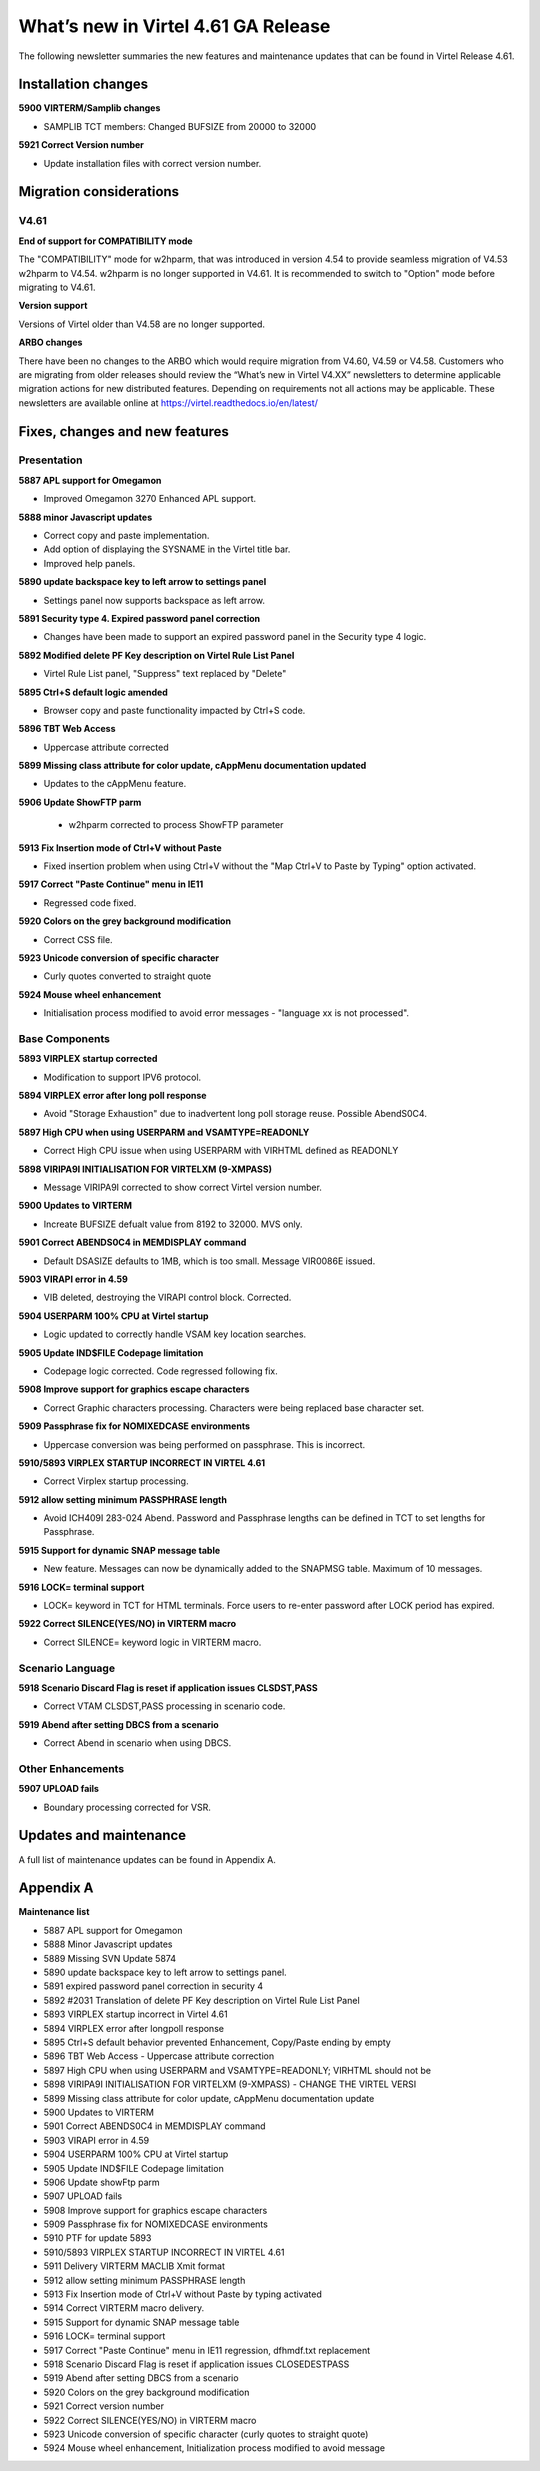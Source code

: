 .. _tn202101:

What’s new in Virtel 4.61 GA Release
=====================================================

The following newsletter summaries the new features and maintenance updates that can be found in Virtel Release 4.61. 

Installation changes
--------------------

**5900 VIRTERM/Samplib changes**

- SAMPLIB TCT members: Changed BUFSIZE from 20000 to 32000

**5921 Correct Version number**

- Update installation files with correct version number.


Migration considerations
------------------------

V4.61 
^^^^^

**End of support for COMPATIBILITY mode**

The "COMPATIBILITY" mode for w2hparm, that was introduced in version 4.54 to provide seamless migration of V4.53 w2hparm to V4.54. w2hparm is no longer supported in V4.61. It is recommended to switch to "Option" mode before migrating to V4.61.

**Version support**

Versions of Virtel older than V4.58 are no longer supported.

**ARBO changes**

There have been no changes to the ARBO which would require migration from V4.60, V4.59 or V4.58. Customers who are migrating from older releases should review the 
“What’s new in Virtel V4.XX” newsletters to determine applicable migration actions for new distributed features. 
Depending on requirements not all actions may be applicable. These newsletters are available online at https://virtel.readthedocs.io/en/latest/ 

Fixes, changes and new features
-------------------------------

Presentation
^^^^^^^^^^^^


**5887 APL support for Omegamon**

- Improved Omegamon 3270 Enhanced APL support.


**5888 minor Javascript updates**

- Correct copy and paste implementation.
- Add option of displaying the SYSNAME in the Virtel title bar.
- Improved help panels.   


**5890 update backspace key to left arrow to settings panel**

- Settings panel now supports backspace as left arrow.


**5891 Security type 4. Expired password panel correction**

- Changes have been made to support an expired password panel in the Security type 4 logic.


**5892 Modified delete PF Key description on Virtel Rule List Panel** 

- Virtel Rule List panel, "Suppress" text replaced by "Delete" 

**5895 Ctrl+S default logic amended** 

- Browser copy and paste functionality impacted by Ctrl+S code.
 
**5896 TBT Web Access**

- Uppercase attribute corrected  

**5899 Missing class attribute for color update, cAppMenu documentation updated**  

- Updates to the cAppMenu feature.

**5906 Update ShowFTP parm**

 - w2hparm corrected to process ShowFTP parameter

**5913 Fix Insertion mode of Ctrl+V without Paste**

- Fixed insertion problem when using Ctrl+V without the "Map Ctrl+V to Paste by Typing" option activated. 

**5917 Correct "Paste Continue" menu in IE11**

- Regressed code fixed.

**5920 Colors on the grey background modification**

- Correct CSS file.

**5923 Unicode conversion of specific character**

- Curly quotes converted to straight quote

**5924 Mouse wheel enhancement**

- Initialisation process modified to avoid error messages - "language xx is not processed".

.. raw:: latex

    \newpage 

Base Components
^^^^^^^^^^^^^^^


**5893 VIRPLEX startup corrected**

- Modification to support IPV6 protocol.  

**5894 VIRPLEX error after long poll response**

- Avoid "Storage Exhaustion" due to inadvertent long poll storage reuse. Possible AbendS0C4.

**5897 High CPU when using USERPARM and VSAMTYPE=READONLY**

- Correct High CPU issue when using USERPARM with VIRHTML defined as READONLY

**5898 VIRIPA9I INITIALISATION FOR VIRTELXM (9-XMPASS)**

- Message VIRIPA9I corrected to show correct Virtel version number.

**5900 Updates to VIRTERM**

- Increate BUFSIZE defualt value from 8192 to 32000. MVS only.

**5901 Correct ABENDS0C4 in MEMDISPLAY command**

- Default DSASIZE defaults to 1MB, which is too small. Message VIR0086E issued. 

**5903 VIRAPI error in 4.59**

- VIB deleted, destroying the VIRAPI control block. Corrected.

**5904 USERPARM 100% CPU at Virtel startup**

- Logic updated to correctly handle VSAM key location searches.  

**5905 Update IND$FILE Codepage limitation**

- Codepage logic corrected. Code regressed following fix.

**5908 Improve support for graphics escape characters**

- Correct Graphic characters processing. Characters were being replaced base character set.

**5909 Passphrase fix for NOMIXEDCASE environments**

- Uppercase conversion was being performed on passphrase. This is incorrect. 
                                      
**5910/5893 VIRPLEX STARTUP INCORRECT IN VIRTEL 4.61**

- Correct Virplex startup processing. 
                                      
**5912 allow setting minimum PASSPHRASE length**

- Avoid ICH409I 283-024 Abend. Password and Passphrase lengths can be defined in TCT to set lengths for Passphrase.

**5915 Support for dynamic SNAP message table**

- New feature. Messages can now be dynamically added to the SNAPMSG table. Maximum of 10 messages.

**5916 LOCK= terminal support**

- LOCK= keyword in TCT for HTML terminals. Force users to re-enter password after LOCK period has expired.

**5922 Correct SILENCE(YES/NO) in VIRTERM macro**

- Correct SILENCE= keyword logic in VIRTERM macro. 



.. raw:: latex

    \newpage 

Scenario Language
^^^^^^^^^^^^^^^^^

**5918 Scenario Discard Flag is reset if application issues CLSDST,PASS**

- Correct VTAM CLSDST,PASS processing in scenario code.

**5919 Abend after setting DBCS from a scenario**                                 

- Correct Abend in scenario when using DBCS.



.. raw:: latex

    \newpage 

Other Enhancements
^^^^^^^^^^^^^^^^^^

**5907 UPLOAD fails**

- Boundary processing corrected for VSR.


Updates and maintenance
-----------------------

A full list of maintenance updates can be found in Appendix A.

.. raw:: latex

    \newpage 

Appendix A
----------

**Maintenance list**

- 5887 APL support for Omegamon                                                 
- 5888 Minor Javascript updates                                                              
- 5889 Missing SVN Update 5874                                                  
- 5890 update backspace key to left arrow to settings panel.
- 5891 expired password panel correction in security 4                          
- 5892 #2031 Translation of delete PF Key description on Virtel Rule List Panel 
- 5893 VIRPLEX startup incorrect in Virtel 4.61                                 
- 5894 VIRPLEX error after longpoll response                                    
- 5895 Ctrl+S default behavior prevented Enhancement, Copy/Paste ending by empty
- 5896 TBT Web Access - Uppercase attribute correction                                                        
- 5897 High CPU when using USERPARM and VSAMTYPE=READONLY; VIRHTML should not be
- 5898 VIRIPA9I INITIALISATION FOR VIRTELXM (9-XMPASS) - CHANGE THE VIRTEL VERSI
- 5899 Missing class attribute for color update, cAppMenu documentation update  
- 5900 Updates to VIRTERM                                                       
- 5901 Correct ABENDS0C4 in MEMDISPLAY command                                  
- 5903 VIRAPI error in 4.59                                                     
- 5904 USERPARM 100% CPU at Virtel startup                                      
- 5905 Update IND$FILE Codepage limitation                                      
- 5906 Update showFtp parm                                                      
- 5907 UPLOAD fails                                                   
- 5908 Improve support for graphics escape characters                           
- 5909 Passphrase fix for NOMIXEDCASE environments                              
- 5910 PTF for update 5893                                                      
- 5910/5893 VIRPLEX STARTUP INCORRECT IN VIRTEL 4.61                            
- 5911 Delivery VIRTERM MACLIB Xmit format                                      
- 5912 allow setting minimum PASSPHRASE length                                  
- 5913 Fix Insertion mode of Ctrl+V without Paste by typing activated           
- 5914 Correct VIRTERM macro delivery.                                          
- 5915 Support for dynamic SNAP message table                                   
- 5916 LOCK= terminal support                                                   
- 5917 Correct "Paste Continue" menu in IE11 regression, dfhmdf.txt replacement 
- 5918 Scenario Discard Flag is reset if application issues CLOSEDESTPASS       
- 5919 Abend after setting DBCS from a scenario                                 
- 5920 Colors on the grey background modification                               
- 5921 Correct version number                                         
- 5922 Correct SILENCE(YES/NO) in VIRTERM macro              
- 5923 Unicode conversion of specific character (curly quotes to straight quote)
- 5924 Mouse wheel enhancement, Initialization process modified to avoid message

    
.. |image0| image:: images/media/image1.png
   :width: 3.52851in
   :height: 5.30278in
.. |image1| image:: images/media/image2.png
   :width: 6.26806in
   :height: 3.78125in
.. |image3| image:: images/media/image3.png 